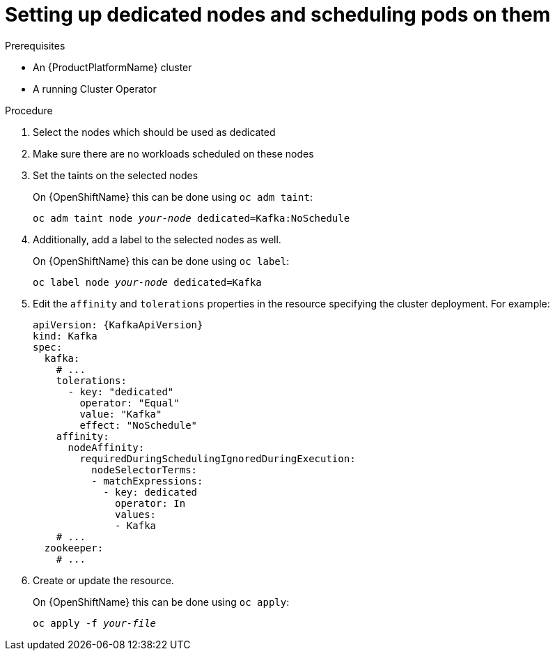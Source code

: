 // Module included in the following assemblies:
//
// assembly-dedicated-nodes.adoc

[id='proc-dedicated-nodes-{context}']
= Setting up dedicated nodes and scheduling pods on them

.Prerequisites

* An {ProductPlatformName} cluster
* A running Cluster Operator

.Procedure

. Select the nodes which should be used as dedicated
. Make sure there are no workloads scheduled on these nodes
. Set the taints on the selected nodes
+
ifdef::Kubernetes[]
On {KubernetesName} this can be done using `kubectl taint`:
[source,shell,subs=+quotes]
kubectl taint node _your-node_ dedicated=Kafka:NoSchedule
+
endif::Kubernetes[]
On {OpenShiftName} this can be done using `oc adm taint`:
+
[source,shell,subs=+quotes]
oc adm taint node _your-node_ dedicated=Kafka:NoSchedule
+
. Additionally, add a label to the selected nodes as well.
+
ifdef::Kubernetes[]
On {KubernetesName} this can be done using `kubectl label`:
[source,shell,subs=+quotes]
kubectl label node _your-node_ dedicated=Kafka
+
endif::Kubernetes[]
On {OpenShiftName} this can be done using `oc label`:
+
[source,shell,subs=+quotes]
oc label node _your-node_ dedicated=Kafka
+
. Edit the `affinity` and `tolerations` properties in the resource specifying the cluster deployment.
For example:
+
[source,yaml,subs=attributes+]
----
apiVersion: {KafkaApiVersion}
kind: Kafka
spec:
  kafka:
    # ...
    tolerations:
      - key: "dedicated"
        operator: "Equal"
        value: "Kafka"
        effect: "NoSchedule"
    affinity:
      nodeAffinity:
        requiredDuringSchedulingIgnoredDuringExecution:
          nodeSelectorTerms:
          - matchExpressions:
            - key: dedicated
              operator: In
              values:
              - Kafka
    # ...
  zookeeper:
    # ...
----

. Create or update the resource.
+
ifdef::Kubernetes[]
On {KubernetesName} this can be done using `kubectl apply`:
[source,shell,subs=+quotes]
kubectl apply -f _your-file_
+
endif::Kubernetes[]
On {OpenShiftName} this can be done using `oc apply`:
+
[source,shell,subs=+quotes]
oc apply -f _your-file_
